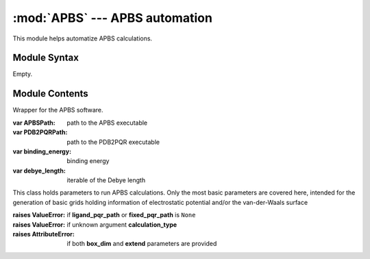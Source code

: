 
:mod:`APBS` --- APBS automation
===============================

.. module:: APBS
   :synopsis: APBS automation.
.. moduleauthor:: Christoph Wilms <christoph.wilms@uni-due.de>
.. sectionauthor:: Jean-Noel Grad <jean-noel.grad@uni-due.de>


This module helps automatize APBS calculations.


.. _APBS-syntax:

Module Syntax
-------------

Empty.

.. _contents-of-module-APBS:

Module Contents
---------------

.. class:: APBSWrapper

    Wrapper for the APBS software.

    :var APBSPath: path to the APBS executable
    :var PDB2PQRPath: path to the PDB2PQR executable
    :var binding_energy: binding energy
    :var debye_length: iterable of the Debye length

    .. method:: runPDB2PQR(pdb_path, pqr_path, force_field = 'amber', pdb2pqr_argv = None)

        Call pdb2pqr to replace the b-factor and the occupancy information
        in the pdb file with the charges and the vdw radii.

        :param pdb_path: path to the pdb file
        :type pdb_path: str
        :param pqr_path: path for the new pqr file
        :type pqr_path: path for the new pqr file
        :param ph: pH at for which the charges should be calculated. Default is
            ``None``, which is close to a pH of 7
        :type ph: float
        :param force_field: forcefield from which charges and radii should be
            taken. Default is "amber"
        :type force_field: str
        :param pdb2pqr_argv: additional arguments for pdb2pqr, must be stored
            in a list, even if there is only one argument (e.g.
            ['--assign-only'], ['--assign-only', '--noopt']).
        :type pdb2pqr_argv: list

        :returns: ``None``

    .. method:: runAPBS(apbsInParameters, inFilename)

        :param apbsInParameters: contains all neccessary parameters
        :type apbsInParameters: :class:`InFile` object
        :param inFilename: name of the inputfile for apbs
        :type inFilename: str

        :returns: ``None``
        :raises NameError: if PQR file not found
        :raises AttributeError: if error while parsing input file to apbs

    .. method:: get_dxbox(pdb_path, mesh_size, **kwds)

        This method starts pdb2pqr and apbs and returns the specified boxes.
        Be careful with absolute paths!

        :param pdb_path: path to the structure
        :type pdb_path: str
        :param mesh_size: grid dimensions
        :type mesh_size:
        :param no_return: don't read the generated .dx files, just generate
            them (optional), by default the .dx files are read and returned
            in a dictionary
        :type no_return: bool
        :param pqr_path: alternative path to pdb2pqr (optional)
        :type pqr_path: str
        :param box_dim: if box dimensions and a box center are supplied, it
            will not use the pdb for the construction of the
            box. Furthermore it is not possible to extend a
            box, if the box properties are supplied (optional)
        :type box_dim:
        :param box_center: determine the center of the box (optional),
            calculate the center of the pqr file if ``None``
        :type box_center:
        :param extend: extend grid by the given number of Angstroms (optional)
        :type extend: float
        :param box_type: specify the returned objects: 'esp', 'vdw', 'smol' (optional)
        :type box_type: str
        :param cubic_box: if the box is generated from the pqr file, it can
            be made to be cubic (optional)
        :type cubic_box: bool
        :param close_boundaries: use another algorithm for the boundary
            conditions of the box if ``True`` (optional), yields better
            results but is slower
        :type close_boundaries: bool
        :param temperature: the temperature in Kelvin (optional)
        :type temperature: float
        :param ph: the pH (optional)
        :type ph: float

        :returns: a dictionary of :class:`DXFile.DXBox` objects, with box
            types as keys
        :raises ValueError: if no file named **pqr_path**

    .. method:: get_binding_energy(complex_pqr_path, ligand_pqr_path, fixed_pqr_path, box_mesh_size, extend = None, **kwds)

        Run APBS on the complex, protein and ligand structures and extract the
        binding energy (in kJ/mol) from the APBS output, according to the
        following equation:

            :math:`\Delta_{bind,solv}G = \Delta_{solv}G_{complex} - \Delta_{solv}G_{protein} - \Delta_{solv}G_{ligand}`

        The total polar solvation energy includes both the reaction field and
        the coulombic contributions. Positive values are favorable.

        \*\*kwds is used to set the options of the infile for the apbs calculation.

        :param complex_pqr_path: path of the complex
        :type complex_pqr_path: str
        :param ligand_pqr_path: path of the isolated ligand
        :type ligand_pqr_path: str
        :param fixed_pqr_path: path of the isolated protein
        :type fixed_pqr_path: str
        :param box_mesh_size: specify the mesh size of the grid in Angstroem
        :type box_mesh_size: array
        :param extend: increase the box dimensions
        :type extend: float

        :returns: (float) binding energy in kJ/mol

    .. method:: get_binding_energy_long(complex_pqr_path, ligand_pqr_path, fixed_pqr_path, box_mesh_size, extend = None, **kwds)

        Run APBS on the complex, protein and ligand structures and extract the
        total binding energy (in kJ/mol) from the APBS output, according to
        the following equation:

            :math:`\Delta_{bind,solv}G = \left( \Delta_{solv}G_{complex} - \Delta G^{ref}_{complex} \right) - \left( \Delta_{solv}G_{protein} - \Delta G^{ref}_{protein} \right) - \left( \Delta_{solv}G_{ligand} - \Delta G^{ref}_{ligand} \right)`

            :math:`\Delta_{coul}G = \frac{\Delta_{coul}G_{complex} - \Delta_{coul}G_{protein} -\Delta_{coul}G_{ligand}}{\epsilon_{p}}`

            :math:`\Delta_{bind}G = \Delta_{bind,solv}G + \Delta_{coul}G`

        Where
        :math:`\Delta_{bind,solv}G` is the binding energy in water,
        :math:`\Delta_{coul}G` is the electrostatic contribution,
        :math:`\Delta_{bind}G` is the total binding energy.
        :math:`\Delta_{solv}G_i` is the solvation energy of the specy *i*
        in water (:math:`\epsilon_s = 79`),
        :math:`\Delta G^{ref}_i` is the free energy of the specy *i* in a
        reference medium (:math:`\epsilon_p = 2`),
        :math:`\Delta_{coul}G_i` is the coulombic free energy of the specy *i*
        in a reference medium (:math:`\epsilon_p = 2`).

        Positive values of :math:`\Delta_{bind}G` are favorable.

        \*\*kwds is used to set the options of the infile for the apbs calculation.

        :param complex_pqr_path: path of the complex
        :type complex_pqr_path: str
        :param ligand_pqr_path: path of the isolated ligand
        :type ligand_pqr_path: str
        :param fixed_pqr_path: path of the isolated protein
        :type fixed_pqr_path: str
        :param box_mesh_size: specify the mesh size of the grid in Angstroem
        :type box_mesh_size: array
        :param extend: increase the box dimensions
        :type extend: float

        :returns: (float) total binding energy in kJ/mol

    .. method:: get_dissociation_energy(complex_pqr_path, ligand_pqr_path, fixed_pqr_path, box_mesh_size, extend = None, **kwds)

        Run APBS on the complex, protein and ligand structures and extract the
        dissociation energy (in kJ/mol) from the APBS output, according to the
        following equation:

            :math:`\Delta_{diss,solv}G = - \left( \Delta_{solv}G_{complex} - \Delta_{solv}G_{protein} - \Delta_{solv}G_{ligand} \right)`

        The total polar solvation energy includes both the reaction field and
        the coulombic contributions. Positive values are favorable.

        \*\*kwds is used to set the options of the infile for the apbs calculation.

        :param complex_pqr_path: path of the complex
        :type complex_pqr_path: str
        :param ligand_pqr_path: path of the isolated ligand
        :type ligand_pqr_path: str
        :param fixed_pqr_path: path of the isolated protein
        :type fixed_pqr_path: str
        :param box_mesh_size: specify the mesh size of the grid in Angstroem
        :type box_mesh_size: array
        :param extend: increase the box dimensions
        :type extend: float

        :returns: (float) dissociation energy in kJ/mol

.. function:: get_coulomb_energy(protein_pqr_path)

    :param protein_pqr_path: path to the pqr of the protein
    :type protein_pqr_path: str

    :returns: (float) energy in kJ/mol

.. class:: InFile

    This class holds parameters to run APBS calculations.
    Only the most basic parameters are covered here,  intended for the
    generation of basic grids holding information of electrostatic
    potential and/or the van-der-Waals surface

    :raises ValueError: if **ligand_pqr_path** or **fixed_pqr_path** is ``None``
    :raises ValueError: if unknown argument **calculation_type**
    :raises AttributeError: if both **box_dim** and **extend** parameters are provided

    .. attribute:: pqr_path

        pqr path, from which the potential energy should be
        calculated or the path of the complex for which the binding
        energy should be calculated

    .. attribute:: calculation_type

        potential or binding_energy

    .. attribute:: box_mesh_size

        mesh size

    .. attribute:: box_dim

        special dimension can be supplied (although they might be
        fixed to work properly with apbs), if ``None`` is given it
        will be calculated from the size of the protein.

    .. attribute:: box_center

        center of the box, if ``None`` is given if will be set to the
        geometric center of the protein

    .. attribute:: extend

        can only be used when no box_dim is supplied, extends the box
        size by the given amount (in Angstroem)

    .. attribute:: cubic_box

        determine wheter it is a cubic box or not, in the case of
        a cubic box the largest dimension is used for all
        dimensions

    .. attribute:: box_type

        * esp : electrostatic potential
        * vdw : van der waals based solvent accessibility
        * smol : solvent accessibility
        * ndens : total mobile ion number density in units of M
        * qdens : total mobile charge density in units of e_c M

    .. attribute:: ligand_pqr_path

        needs to be supplied if the calculation is a
        binding energy calculation

    .. attribute:: fixed_pqr_path

        needs to be supplied if the calculation is a
        binding energy calculation

    .. method:: setGridCenter(center)

        :setter: Sets grid geometrical center (in Angstroems)
        :type: array of dimension 3

    .. method:: setGridSize(size)

        :setter: Sets grid size (in Angstroems)
        :type: array of dimension 3

    .. method:: setMeshSize(meshSize)

        :setter: Sets mesh size (in Angstroems)
        :type: array of dimension 3

    .. method:: generateFromPDB(pdb, padding, cubicBox)

        :returns: ``None``

    .. method::  generateFromPDB2(pdb, padding, minDiameter, cubicBox)

        .. note::

            Chris: TODO

            Use method to determine geometric center of protein-associated
            atoms only! Same goes for determination of coordinate extremes.
            Only use protein-associated atoms! ???

        :returns: ``None``
        :raises NameError: if grid size mesh sizes <=  0.0

    .. method:: calculateValidDimension(c)

        Due to a multilevel approach APBS requires the grid to be of certain sizes.
        (See APBS manual for more information.)

        Self method ensures, that chosen grid dimensions meet these requirements.
        Current grid dimensions will be enlarged accordingly.

        :param c: test grid dimension

        :returns: integer number that has the correct dimension

    .. method:: fixGridSize()

        Docstring missing.

        :returns: ``None``

    .. method:: write(file_path)

        Docstring missing.

        :returns: ``None``

    .. method:: write_potential(file_path)

        Write an infile for the potential grid calculation.

        :param file_path: path to the new infile

        :returns: ``None``
        :raises NameError: if error in consistency check

    .. method:: write_binding_energy(file_path)

        Write an infile for the total binding energy calculation.

        :param file_path: path to the new infile
        :type file_path: str

        :returns: ``None``
        :raises NameError: if error in consistency check

    .. method:: write_binding_energy_long(file_path)

        Write an infile for the total binding energy calculation.

        :param file_path: path to the new infile
        :type file_path: str

        :returns: ``None``
        :raises NameError: if error in consistency check

    .. method:: checkInFile()

        Checks the information in the infile, java leftover ... pointless!

        :return: ``False`` if an error was encountered, ``True`` otherwise

    .. method:: set_options(apbs_input_dict)

        This method accepts a dictionary and sets the elements from the
        dictionary (keys). If there is an element which could not be set, it
        will raise an error.
        The given values of the dictionary are not checked for validation.
        If some options are not given the default values will be used.

        :param apbs_input_dict: list of instructions for APBS
        :type apbs_input_dict: dict

        :return: ``None``
        :raises AttributeError: if unknown key


